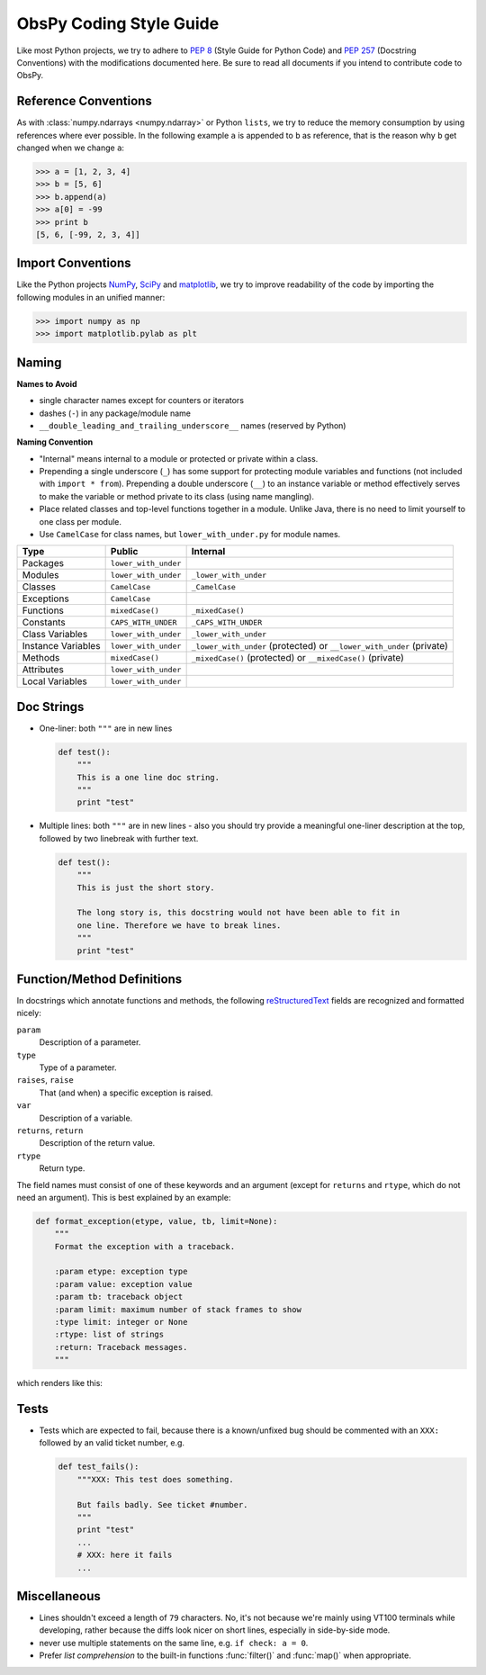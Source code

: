 .. _coding-style-guide:

ObsPy Coding Style Guide
========================

Like most Python projects, we try to adhere to :pep:`8` (Style Guide for Python
Code) and :pep:`257` (Docstring Conventions) with the modifications documented
here. Be sure to read all documents if you intend to contribute code to ObsPy.

Reference Conventions
---------------------

As with :class:`numpy.ndarrays <numpy.ndarray>` or Python ``lists``, we try to
reduce the memory consumption by using references where ever possible. In the
following example ``a`` is appended to ``b`` as reference, that is the reason
why ``b`` get changed when we change ``a``:

>>> a = [1, 2, 3, 4]
>>> b = [5, 6]
>>> b.append(a)
>>> a[0] = -99
>>> print b
[5, 6, [-99, 2, 3, 4]]

Import Conventions
------------------

Like the Python projects NumPy_, SciPy_ and matplotlib_, we try to improve
readability of the code by importing the following modules in an unified
manner:

>>> import numpy as np
>>> import matplotlib.pylab as plt 

.. _NumPy: http://numpy.scipy.org/
.. _SciPy: http://scipy.scipy.org/
.. _matplotlib: http://matplotlib.sourceforge.net/

Naming
------

**Names to Avoid**

* single character names except for counters or iterators
* dashes (``-``) in any package/module name
* ``__double_leading_and_trailing_underscore__`` names (reserved by Python)

**Naming Convention**

* "Internal" means internal to a module or protected or private within a class.
* Prepending a single underscore (``_``) has some support for protecting module
  variables and functions (not included with ``import * from``). Prepending a
  double underscore (``__``) to an instance variable or method effectively
  serves to make the variable or method private to its class (using name
  mangling).
* Place related classes and top-level functions together in a module. Unlike
  Java, there is no need to limit yourself to one class per module.
* Use ``CamelCase`` for class names, but ``lower_with_under.py`` for module names.

==================  ====================  ====================================
Type                Public                Internal
==================  ====================  ====================================
Packages            ``lower_with_under``    
Modules             ``lower_with_under``  ``_lower_with_under``
Classes             ``CamelCase``         ``_CamelCase``
Exceptions          ``CamelCase``    
Functions           ``mixedCase()``       ``_mixedCase()``
Constants           ``CAPS_WITH_UNDER``   ``_CAPS_WITH_UNDER``
Class Variables     ``lower_with_under``  ``_lower_with_under``
Instance Variables  ``lower_with_under``  ``_lower_with_under`` (protected) or
                                          ``__lower_with_under`` (private)
Methods             ``mixedCase()``       ``_mixedCase()`` (protected) or
                                          ``__mixedCase()`` (private)
Attributes          ``lower_with_under``    
Local Variables     ``lower_with_under``    
==================  ====================  ====================================

Doc Strings
-----------

* One-liner: both ``"""`` are in new lines

  .. code-block:: python

      def test():
          """
          This is a one line doc string.
          """
          print "test"

* Multiple lines: both ``"""`` are in new lines - also you should try provide
  a meaningful one-liner description at the top, followed by two linebreak with
  further text.

  .. code-block:: python

      def test():
          """
          This is just the short story. 

          The long story is, this docstring would not have been able to fit in
          one line. Therefore we have to break lines.
          """
          print "test"

Function/Method Definitions
---------------------------

In docstrings which annotate functions and methods, the following
reStructuredText_ fields are recognized and formatted nicely:

``param``
    Description of a parameter.
``type``
    Type of a parameter.
``raises``, ``raise``
    That (and when) a specific exception is raised.
``var``
    Description of a variable.
``returns``, ``return``
    Description of the return value.
``rtype``
    Return type.

The field names must consist of one of these keywords and an argument (except
for ``returns`` and ``rtype``, which do not need an argument). This is best
explained by an example:

.. code-block:: python

  def format_exception(etype, value, tb, limit=None):
      """
      Format the exception with a traceback.

      :param etype: exception type
      :param value: exception value
      :param tb: traceback object
      :param limit: maximum number of stack frames to show
      :type limit: integer or None
      :rtype: list of strings
      :return: Traceback messages.
      """

which renders like this:

.. function:: format_exception(etype, value, tb, limit=None)

   Format the exception with a traceback.

   :param etype: exception type
   :param value: exception value
   :param tb: traceback object
   :param limit: maximum number of stack frames to show
   :type limit: integer or None
   :rtype: list of strings
   :return: Traceback messages.

.. _reStructuredText: http://docutils.sourceforge.net/rst.html

Tests
-----

* Tests which are expected to fail, because there is a known/unfixed bug should
  be commented with an ``XXX:`` followed by an valid ticket number, e.g.

  .. code-block:: python

      def test_fails():
          """XXX: This test does something. 

          But fails badly. See ticket #number.
          """
          print "test"
          ...
          # XXX: here it fails
          ...

Miscellaneous
-------------

* Lines shouldn't exceed a length of ``79`` characters. No, it's not because
  we're mainly using VT100 terminals while developing, rather because the diffs
  look nicer on short lines, especially in side-by-side mode.
* never use multiple statements on the same line, e.g. ``if check: a = 0``.
* Prefer `list comprehension` to the built-in functions :func:`filter()` and
  :func:`map()` when appropriate. 
          

